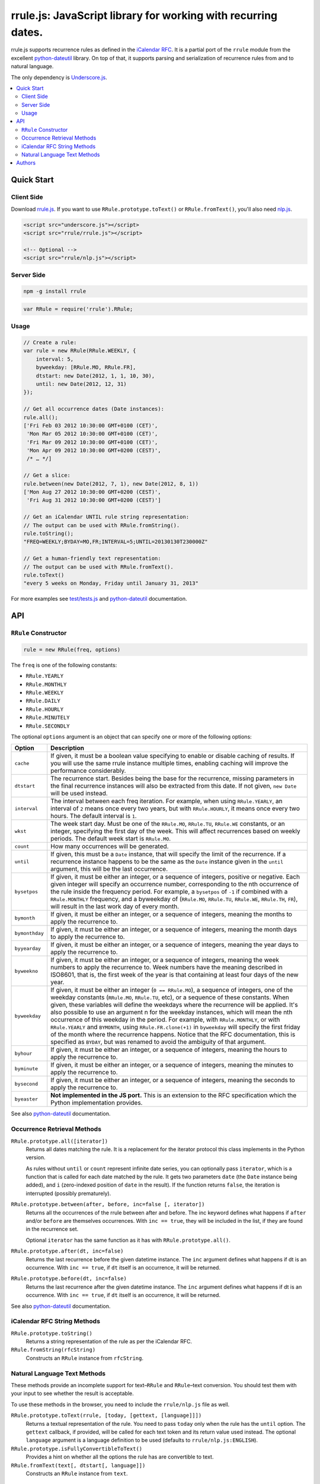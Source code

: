 ##############################################################
rrule.js: JavaScript library for working with recurring dates.
##############################################################

rrule.js supports recurrence rules as defined in the `iCalendar RFC`_.
It is a partial port of the ``rrule`` module from the excellent
`python-dateutil`_  library. On top of that, it supports parsing and
serialization of recurrence rules from and to natural language.

The only dependency is `Underscore.js`_.


.. contents::
    :local:
    :backlinks: none


Quick Start
===========

Client Side
-----------

Download `rrule.js`_.  If you want to use ``RRule.prototype.toText()``
or ``RRule.fromText()``, you'll also need `nlp.js`_.


.. code-block:: html

    <script src="underscore.js"></script>
    <script src="rrule/rrule.js"></script>

    <!-- Optional -->
    <script src="rrule/nlp.js"></script>


Server Side
-----------

.. code-block:: bash

    npm -g install rrule


.. code-block:: javascript

    var RRule = require('rrule').RRule;


Usage
-----------

.. code-block:: javascript

    // Create a rule:
    var rule = new RRule(RRule.WEEKLY, {
        interval: 5,
        byweekday: [RRule.MO, RRule.FR],
        dtstart: new Date(2012, 1, 1, 10, 30),
        until: new Date(2012, 12, 31)
    });

    // Get all occurrence dates (Date instances):
    rule.all();
    ['Fri Feb 03 2012 10:30:00 GMT+0100 (CET)',
     'Mon Mar 05 2012 10:30:00 GMT+0100 (CET)',
     'Fri Mar 09 2012 10:30:00 GMT+0100 (CET)',
     'Mon Apr 09 2012 10:30:00 GMT+0200 (CEST)',
     /* … */]

    // Get a slice:
    rule.between(new Date(2012, 7, 1), new Date(2012, 8, 1))
    ['Mon Aug 27 2012 10:30:00 GMT+0200 (CEST)',
     'Fri Aug 31 2012 10:30:00 GMT+0200 (CEST)']

    // Get an iCalendar UNTIL rule string representation:
    // The output can be used with RRule.fromString().
    rule.toString();
    "FREQ=WEEKLY;BYDAY=MO,FR;INTERVAL=5;UNTIL=20130130T230000Z"

    // Get a human-friendly text representation:
    // The output can be used with RRule.fromText().
    rule.toText()
    "every 5 weeks on Monday, Friday until January 31, 2013"


For more examples see `test/tests.js`_ and `python-dateutil`_ documentation.

API
====


``RRule`` Constructor
---------------------

.. code-block:: javascript

    rule = new RRule(freq, options)

The ``freq`` is one of the following constants:


* ``RRule.YEARLY``
* ``RRule.MONTHLY``
* ``RRule.WEEKLY``
* ``RRule.DAILY``
* ``RRule.HOURLY``
* ``RRule.MINUTELY``
* ``RRule.SECONDLY``


The optional ``options`` argument is an object that can specify one or more
of the following options:


==============  ===============================================================
Option          Description
==============  ===============================================================
``cache``       If given, it must be a boolean value specifying to enable or
                disable caching of results. If you will use the same rrule
                instance multiple times, enabling caching will improve the
                performance considerably.

``dtstart``     The recurrence start. Besides being the base for the
                recurrence, missing parameters in the final recurrence
                instances will also be extracted from this date. If not
                given, ``new Date`` will be used instead.

``interval``    The interval between each freq iteration. For example,
                when using ``RRule.YEARLY``, an interval of ``2`` means once every
                two years, but with ``RRule.HOURLY``, it means once every two hours.
                The default interval is ``1``.

``wkst``        The week start day. Must be one of the ``RRule.MO``,
                ``RRule.TU``, ``RRule.WE`` constants, or an integer, specifying
                the first day of the week. This will affect recurrences based
                on weekly periods. The default week start is ``RRule.MO``.

``count``       How many occurrences will be generated.

``until``       If given, this must be a ``Date`` instance, that will specify
                the limit of the recurrence. If a recurrence instance happens
                to be the same as the ``Date`` instance given in the ``until``
                argument, this will be the last occurrence.

``bysetpos``    If given, it must be either an integer, or a sequence of
                integers, positive or negative. Each given integer will specify
                an occurrence number, corresponding to the nth occurrence of
                the rule inside the frequency period. For example, a
                ``bysetpos`` of ``-1`` if combined with a ``RRule.MONTHLY``
                frequency, and a byweekday of (``RRule.MO``, ``RRule.TU``,
                ``RRule.WE``, ``RRule.TH``, ``FR``), will result in the last
                work day of every month.

``bymonth``     If given, it must be either an integer, or a sequence of
                integers, meaning the months to apply the recurrence to.

``bymonthday``  If given, it must be either an integer, or a sequence of
                integers, meaning the month days to apply the recurrence to.

``byyearday``   If given, it must be either an integer, or a sequence of
                integers, meaning the year days to apply the recurrence to.

``byweekno``    If given, it must be either an integer, or a sequence of
                integers, meaning the week numbers to apply the recurrence to.
                Week numbers have the meaning described in ISO8601, that is,
                the first week of the year is that containing at least four
                days of the new year.

``byweekday``   If given, it must be either an integer (``0 == RRule.MO``), a
                sequence of integers, one of the weekday constants (``RRule.MO``,
                ``RRule.TU``, etc), or a sequence of these constants. When given,
                these variables will define the weekdays where the recurrence
                will be applied. It's also possible to use an argument n for
                the weekday instances, which will mean the nth occurrence of
                this weekday in the period. For example, with ``RRule.MONTHLY``,
                or with ``RRule.YEARLY`` and ``BYMONTH``, using
                ``RRule.FR.clone(+1)`` in ``byweekday`` will specify the
                first friday of the month where the recurrence happens. Notice
                that the RFC documentation, this is specified as ``BYDAY``,
                but was renamed to avoid the ambiguity of that argument.

``byhour``      If given, it must be either an integer, or a sequence of
                integers, meaning the hours to apply the recurrence to.

``byminute``    If given, it must be either an integer, or a sequence of
                integers, meaning the minutes to apply the recurrence to.

``bysecond``    If given, it must be either an integer, or a sequence of
                integers, meaning the seconds to apply the recurrence to.

``byeaster``    **Not implemented in the JS port.**
                This is an extension to the RFC specification which the Python
                implementation provides.
==============  ===============================================================

See also `python-dateutil`_ documentation.


Occurrence Retrieval Methods
---------------------------------

``RRule.prototype.all([iterator])``
    Returns all dates matching the rule. It is a replacement for the iterator
    protocol this class implements in the Python version.

    As rules without ``until`` or ``count`` represent infinite date series,
    you can optionally pass ``iterator``,
    which is a function that is called for each date matched by the rule.
    It gets two parameters ``date`` (the ``Date`` instance being added),
    and ``i`` (zero-indexed position of ``date`` in the result).
    If the function returns ``false``, the iteration is interrupted (possibly
    prematurely).

``RRule.prototype.between(after, before, inc=false [, iterator])``
    Returns all the occurrences of the rrule between after and before.
    The inc keyword defines what happens if ``after`` and/or ``before`` are
    themselves occurrences. With ``inc == true``, they will be included in the
    list, if they are found in the recurrence set.

    Optional ``iterator`` has the same function as it has with
    ``RRule.prototype.all()``.

``RRule.prototype.after(dt, inc=false)``
    Returns the last recurrence before the given datetime instance.
    The ``inc`` argument defines what happens if dt is an occurrence.
    With ``inc == true``, if ``dt`` itself is an occurrence,
    it will be returned.

``RRule.prototype.before(dt, inc=false)``
    Returns the last recurrence after the given datetime instance.
    The ``inc`` argument defines what happens if dt is an occurrence.
    With ``inc == true``, if ``dt`` itself is an occurrence,
    it will be returned.

See also `python-dateutil`_ documentation.


iCalendar RFC String Methods
----------------------------

``RRule.prototype.toString()``
    Returns a string representation of the rule as per the iCalendar RFC.

``RRule.fromString(rfcString)``
    Constructs an ``RRule`` instance from ``rfcString``.


Natural Language Text Methods
-----------------------------

These methods provide an incomplete support for text–``RRule`` and
``RRule``–text conversion. You should test them with your input to see
whether the result is acceptable.


To use these methods in the browser, you need to include the
``rrule/nlp.js`` file as well.


``RRule.prototype.toText(rrule, [today, [gettext, [language]]])``
    Returns a textual representation of the rule.
    You need to pass ``today`` only when the rule has the ``until``
    option.
    The ``gettext`` callback, if provided, will be called for each text token
    and its return value used instead.
    The optional ``language`` argument is a language definition to be used
    (defaults to ``rrule/nlp.js:ENGLISH``).

``RRule.prototype.isFullyConvertibleToText()``
    Provides a hint on whether all the options the rule has are convertible
    to text.

``RRule.fromText(text[, dtstart[, language]])``
    Constructs an ``RRule`` instance from ``text``.


Authors
=======

* `Jakub Roztocil`_ (`@jakubroztocil`_)
* Lars Schöning (`@lyschoening`_)

Python ``dateutil`` is written by `Gustavo Niemeyer`_.

See `LICENCE`_ for more details.

.. _rrule.js: https://raw.github.com/jkbr/rrule/master/rrule.js
.. _nlp.js: https://raw.github.com/jkbr/rrule/master/nlp.js
.. _iCalendar RFC: http://www.ietf.org/rfc/rfc2445.txt
.. _python-dateutil: http://labix.org/python-dateutil/
.. _Underscore.js: http://underscorejs.org/
.. _Jakub Roztocil: http://roztocil.name/
.. _@jakubroztocil: http://twitter.com/jakubroztocil
.. _@lyschoening: http://twitter.com/lyschoening
.. _Gustavo Niemeyer: http://niemeyer.net/
.. _LICENCE: https://github.com/jkbr/rrule/blob/master/LICENCE
.. _test/tests.js: https://github.com/jkbr/rrule/blob/master/test/tests.js
